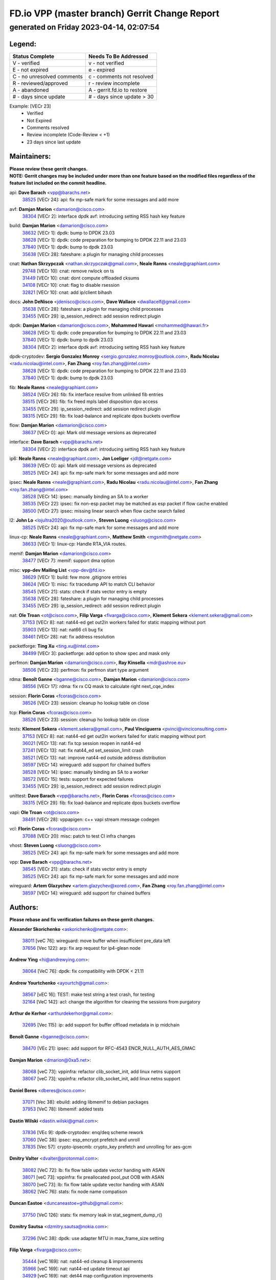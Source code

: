 
==============================================
FD.io VPP (master branch) Gerrit Change Report
==============================================
--------------------------------------------
generated on Friday 2023-04-14, 02:07:54
--------------------------------------------


Legend:
-------
========================== ===========================
Status Complete            Needs To Be Addressed
========================== ===========================
V - verified               v - not verified
E - not expired            e - expired
C - no unresolved comments c - comments not resolved
R - reviewed/approved      r - review incomplete
A - abandoned              A - gerrit.fd.io to restore
# - days since update      # - days since update > 30
========================== ===========================

Example: [VECr 23]
    - Verified
    - Not Expired
    - Comments resolved
    - Review incomplete (Code-Review < +1)
    - 23 days since last update


Maintainers:
------------
| **Please review these gerrit changes.**

| **NOTE: Gerrit changes may be included under more than one feature based on the modified files regardless of the feature list included on the commit headline.**

api: **Dave Barach** <vpp@barachs.net>
  | `38525 <https:////gerrit.fd.io/r/c/vpp/+/38525>`_ [VECr 24]: api: fix mp-safe mark for some messages and add more

avf: **Damjan Marion** <damarion@cisco.com>
  | `38304 <https:////gerrit.fd.io/r/c/vpp/+/38304>`_ [VECr 2]: interface dpdk avf: introducing setting RSS hash key feature

build: **Damjan Marion** <damarion@cisco.com>
  | `38632 <https:////gerrit.fd.io/r/c/vpp/+/38632>`_ [VECr 1]: dpdk: bump to DPDK 23.03
  | `38628 <https:////gerrit.fd.io/r/c/vpp/+/38628>`_ [VECr 1]: dpdk: code preparation for bumping to DPDK 22.11 and 23.03
  | `37840 <https:////gerrit.fd.io/r/c/vpp/+/37840>`_ [VECr 1]: dpdk: bump to dpdk 23.03
  | `35638 <https:////gerrit.fd.io/r/c/vpp/+/35638>`_ [VECr 28]: fateshare: a plugin for managing child processes

cnat: **Nathan Skrzypczak** <nathan.skrzypczak@gmail.com>, **Neale Ranns** <neale@graphiant.com>
  | `29748 <https:////gerrit.fd.io/r/c/vpp/+/29748>`_ [VECr 10]: cnat: remove rwlock on ts
  | `31449 <https:////gerrit.fd.io/r/c/vpp/+/31449>`_ [VECr 10]: cnat: dont compute offloaded cksums
  | `34108 <https:////gerrit.fd.io/r/c/vpp/+/34108>`_ [VECr 10]: cnat: flag to disable rsession
  | `32821 <https:////gerrit.fd.io/r/c/vpp/+/32821>`_ [VECr 10]: cnat: add ip/client bihash

docs: **John DeNisco** <jdenisco@cisco.com>, **Dave Wallace** <dwallacelf@gmail.com>
  | `35638 <https:////gerrit.fd.io/r/c/vpp/+/35638>`_ [VECr 28]: fateshare: a plugin for managing child processes
  | `33455 <https:////gerrit.fd.io/r/c/vpp/+/33455>`_ [VECr 29]: ip_session_redirect: add session redirect plugin

dpdk: **Damjan Marion** <damarion@cisco.com>, **Mohammed Hawari** <mohammed@hawari.fr>
  | `38628 <https:////gerrit.fd.io/r/c/vpp/+/38628>`_ [VECr 1]: dpdk: code preparation for bumping to DPDK 22.11 and 23.03
  | `37840 <https:////gerrit.fd.io/r/c/vpp/+/37840>`_ [VECr 1]: dpdk: bump to dpdk 23.03
  | `38304 <https:////gerrit.fd.io/r/c/vpp/+/38304>`_ [VECr 2]: interface dpdk avf: introducing setting RSS hash key feature

dpdk-cryptodev: **Sergio Gonzalez Monroy** <sergio.gonzalez.monroy@outlook.com>, **Radu Nicolau** <radu.nicolau@intel.com>, **Fan Zhang** <roy.fan.zhang@intel.com>
  | `38628 <https:////gerrit.fd.io/r/c/vpp/+/38628>`_ [VECr 1]: dpdk: code preparation for bumping to DPDK 22.11 and 23.03
  | `37840 <https:////gerrit.fd.io/r/c/vpp/+/37840>`_ [VECr 1]: dpdk: bump to dpdk 23.03

fib: **Neale Ranns** <neale@graphiant.com>
  | `38524 <https:////gerrit.fd.io/r/c/vpp/+/38524>`_ [VECr 26]: fib: fix interface resolve from unlinked fib entries
  | `38515 <https:////gerrit.fd.io/r/c/vpp/+/38515>`_ [VECr 26]: fib: fix freed mpls label disposition dpo access
  | `33455 <https:////gerrit.fd.io/r/c/vpp/+/33455>`_ [VECr 29]: ip_session_redirect: add session redirect plugin
  | `38315 <https:////gerrit.fd.io/r/c/vpp/+/38315>`_ [VECr 29]: fib: fix load-balance and replicate dpos buckets overflow

flow: **Damjan Marion** <damarion@cisco.com>
  | `38637 <https:////gerrit.fd.io/r/c/vpp/+/38637>`_ [VECr 0]: api: Mark old message versions as deprecated

interface: **Dave Barach** <vpp@barachs.net>
  | `38304 <https:////gerrit.fd.io/r/c/vpp/+/38304>`_ [VECr 2]: interface dpdk avf: introducing setting RSS hash key feature

ip6: **Neale Ranns** <neale@graphiant.com>, **Jon Loeliger** <jdl@netgate.com>
  | `38639 <https:////gerrit.fd.io/r/c/vpp/+/38639>`_ [VECr 0]: api: Mark old message versions as deprecated
  | `38525 <https:////gerrit.fd.io/r/c/vpp/+/38525>`_ [VECr 24]: api: fix mp-safe mark for some messages and add more

ipsec: **Neale Ranns** <neale@graphiant.com>, **Radu Nicolau** <radu.nicolau@intel.com>, **Fan Zhang** <roy.fan.zhang@intel.com>
  | `38528 <https:////gerrit.fd.io/r/c/vpp/+/38528>`_ [VECr 14]: ipsec: manually binding an SA to a worker
  | `38535 <https:////gerrit.fd.io/r/c/vpp/+/38535>`_ [VECr 22]: ipsec: fix non-esp packet may be matched as esp packet if flow cache enabled
  | `38500 <https:////gerrit.fd.io/r/c/vpp/+/38500>`_ [VECr 27]: ipsec: missing linear search when flow cache search failed

l2: **John Lo** <lojultra2020@outlook.com>, **Steven Luong** <sluong@cisco.com>
  | `38525 <https:////gerrit.fd.io/r/c/vpp/+/38525>`_ [VECr 24]: api: fix mp-safe mark for some messages and add more

linux-cp: **Neale Ranns** <neale@graphiant.com>, **Matthew Smith** <mgsmith@netgate.com>
  | `38633 <https:////gerrit.fd.io/r/c/vpp/+/38633>`_ [VECr 1]: linux-cp: Handle RTA_VIA routes.

memif: **Damjan Marion** <damarion@cisco.com>
  | `38477 <https:////gerrit.fd.io/r/c/vpp/+/38477>`_ [VECr 7]: memif: support dma option

misc: **vpp-dev Mailing List** <vpp-dev@fd.io>
  | `38629 <https:////gerrit.fd.io/r/c/vpp/+/38629>`_ [VECr 1]: build: few more .gitignore entries
  | `38624 <https:////gerrit.fd.io/r/c/vpp/+/38624>`_ [VECr 1]: misc: fix tracedump API to match CLI behavior
  | `38545 <https:////gerrit.fd.io/r/c/vpp/+/38545>`_ [VECr 21]: stats: check if stats vector entry is empty
  | `35638 <https:////gerrit.fd.io/r/c/vpp/+/35638>`_ [VECr 28]: fateshare: a plugin for managing child processes
  | `33455 <https:////gerrit.fd.io/r/c/vpp/+/33455>`_ [VECr 29]: ip_session_redirect: add session redirect plugin

nat: **Ole Troan** <ot@cisco.com>, **Filip Varga** <fivarga@cisco.com>, **Klement Sekera** <klement.sekera@gmail.com>
  | `37153 <https:////gerrit.fd.io/r/c/vpp/+/37153>`_ [VECr 8]: nat: nat44-ed get out2in workers failed for static mapping without port
  | `35903 <https:////gerrit.fd.io/r/c/vpp/+/35903>`_ [VECr 13]: nat: nat66 cli bug fix
  | `38461 <https:////gerrit.fd.io/r/c/vpp/+/38461>`_ [VECr 28]: nat: fix address resolution

packetforge: **Ting Xu** <ting.xu@intel.com>
  | `38499 <https:////gerrit.fd.io/r/c/vpp/+/38499>`_ [VECr 3]: packetforge: add option to show spec and mask only

perfmon: **Damjan Marion** <damarion@cisco.com>, **Ray Kinsella** <mdr@ashroe.eu>
  | `38506 <https:////gerrit.fd.io/r/c/vpp/+/38506>`_ [VECr 23]: perfmon: fix perfmon start type argument

rdma: **Benoît Ganne** <bganne@cisco.com>, **Damjan Marion** <damarion@cisco.com>
  | `38556 <https:////gerrit.fd.io/r/c/vpp/+/38556>`_ [VECr 17]: rdma: fix rx CQ mask to calculate right next_cqe_index

session: **Florin Coras** <fcoras@cisco.com>
  | `38526 <https:////gerrit.fd.io/r/c/vpp/+/38526>`_ [VECr 23]: session: cleanup ho lookup table on close

tcp: **Florin Coras** <fcoras@cisco.com>
  | `38526 <https:////gerrit.fd.io/r/c/vpp/+/38526>`_ [VECr 23]: session: cleanup ho lookup table on close

tests: **Klement Sekera** <klement.sekera@gmail.com>, **Paul Vinciguerra** <pvinci@vinciconsulting.com>
  | `37153 <https:////gerrit.fd.io/r/c/vpp/+/37153>`_ [VECr 8]: nat: nat44-ed get out2in workers failed for static mapping without port
  | `36021 <https:////gerrit.fd.io/r/c/vpp/+/36021>`_ [VECr 13]: nat: fix tcp session reopen in nat44-ed
  | `37241 <https:////gerrit.fd.io/r/c/vpp/+/37241>`_ [VECr 13]: nat: fix nat44_ed set_session_limit crash
  | `38521 <https:////gerrit.fd.io/r/c/vpp/+/38521>`_ [VECr 13]: nat: improve nat44-ed outside address distribution
  | `38597 <https:////gerrit.fd.io/r/c/vpp/+/38597>`_ [VECr 14]: wireguard: add support for chained buffers
  | `38528 <https:////gerrit.fd.io/r/c/vpp/+/38528>`_ [VECr 14]: ipsec: manually binding an SA to a worker
  | `38572 <https:////gerrit.fd.io/r/c/vpp/+/38572>`_ [VECr 15]: tests: support for expected failures
  | `33455 <https:////gerrit.fd.io/r/c/vpp/+/33455>`_ [VECr 29]: ip_session_redirect: add session redirect plugin

unittest: **Dave Barach** <vpp@barachs.net>, **Florin Coras** <fcoras@cisco.com>
  | `38315 <https:////gerrit.fd.io/r/c/vpp/+/38315>`_ [VECr 29]: fib: fix load-balance and replicate dpos buckets overflow

vapi: **Ole Troan** <ot@cisco.com>
  | `38491 <https:////gerrit.fd.io/r/c/vpp/+/38491>`_ [VECr 28]: vppapigen: c++ vapi stream message codegen

vcl: **Florin Coras** <fcoras@cisco.com>
  | `37088 <https:////gerrit.fd.io/r/c/vpp/+/37088>`_ [VECr 20]: misc: patch to test CI infra changes

vhost: **Steven Luong** <sluong@cisco.com>
  | `38525 <https:////gerrit.fd.io/r/c/vpp/+/38525>`_ [VECr 24]: api: fix mp-safe mark for some messages and add more

vpp: **Dave Barach** <vpp@barachs.net>
  | `38545 <https:////gerrit.fd.io/r/c/vpp/+/38545>`_ [VECr 21]: stats: check if stats vector entry is empty
  | `38525 <https:////gerrit.fd.io/r/c/vpp/+/38525>`_ [VECr 24]: api: fix mp-safe mark for some messages and add more

wireguard: **Artem Glazychev** <artem.glazychev@xored.com>, **Fan Zhang** <roy.fan.zhang@intel.com>
  | `38597 <https:////gerrit.fd.io/r/c/vpp/+/38597>`_ [VECr 14]: wireguard: add support for chained buffers

Authors:
--------
**Please rebase and fix verification failures on these gerrit changes.**

**Alexander Skorichenko** <askorichenko@netgate.com>:

  | `38011 <https:////gerrit.fd.io/r/c/vpp/+/38011>`_ [veC 76]: wireguard: move buffer when insufficient pre_data left
  | `37656 <https:////gerrit.fd.io/r/c/vpp/+/37656>`_ [Vec 122]: arp: fix arp request for ip4-glean node

**Andrew Ying** <hi@andrewying.com>:

  | `38064 <https:////gerrit.fd.io/r/c/vpp/+/38064>`_ [VeC 76]: dpdk: fix compatibility with DPDK < 21.11

**Andrew Yourtchenko** <ayourtch@gmail.com>:

  | `38567 <https:////gerrit.fd.io/r/c/vpp/+/38567>`_ [vEC 16]: TEST: make test string a test crash, for testing
  | `32164 <https:////gerrit.fd.io/r/c/vpp/+/32164>`_ [VeC 142]: acl: change the algorithm for cleaning the sessions from purgatory

**Arthur de Kerhor** <arthurdekerhor@gmail.com>:

  | `32695 <https:////gerrit.fd.io/r/c/vpp/+/32695>`_ [Vec 115]: ip: add support for buffer offload metadata in ip midchain

**Benoît Ganne** <bganne@cisco.com>:

  | `38470 <https:////gerrit.fd.io/r/c/vpp/+/38470>`_ [VEc 21]: ipsec: add support for RFC-4543 ENCR_NULL_AUTH_AES_GMAC

**Damjan Marion** <dmarion@0xa5.net>:

  | `38068 <https:////gerrit.fd.io/r/c/vpp/+/38068>`_ [veC 73]: vppinfra: refactor clib_socket_init, add linux netns support
  | `38067 <https:////gerrit.fd.io/r/c/vpp/+/38067>`_ [veC 73]: vppinfra: refactor clib_socket_init, add linux netns support

**Daniel Beres** <dberes@cisco.com>:

  | `37071 <https:////gerrit.fd.io/r/c/vpp/+/37071>`_ [Vec 38]: ebuild: adding libmemif to debian packages
  | `37953 <https:////gerrit.fd.io/r/c/vpp/+/37953>`_ [VeC 78]: libmemif: added tests

**Dastin Wilski** <dastin.wilski@gmail.com>:

  | `37836 <https:////gerrit.fd.io/r/c/vpp/+/37836>`_ [VEc 9]: dpdk-cryptodev: enq/deq scheme rework
  | `37060 <https:////gerrit.fd.io/r/c/vpp/+/37060>`_ [VeC 38]: ipsec: esp_encrypt prefetch and unroll
  | `37835 <https:////gerrit.fd.io/r/c/vpp/+/37835>`_ [Vec 57]: crypto-ipsecmb: crypto_key prefetch and unrolling for aes-gcm

**Dmitry Valter** <dvalter@protonmail.com>:

  | `38082 <https:////gerrit.fd.io/r/c/vpp/+/38082>`_ [VeC 72]: lb: fix flow table update vector handing with ASAN
  | `38071 <https:////gerrit.fd.io/r/c/vpp/+/38071>`_ [veC 73]: vppinfra: fix preallocated pool_put OOB with ASAN
  | `38070 <https:////gerrit.fd.io/r/c/vpp/+/38070>`_ [veC 73]: lb: fix flow table update vector handing with ASAN
  | `38062 <https:////gerrit.fd.io/r/c/vpp/+/38062>`_ [VeC 76]: stats: fix node name compatison

**Duncan Eastoe** <duncaneastoe+github@gmail.com>:

  | `37750 <https:////gerrit.fd.io/r/c/vpp/+/37750>`_ [VeC 126]: stats: fix memory leak in stat_segment_dump_r()

**Dzmitry Sautsa** <dzmitry.sautsa@nokia.com>:

  | `37296 <https:////gerrit.fd.io/r/c/vpp/+/37296>`_ [VeC 38]: dpdk: use adapter MTU in max_frame_size setting

**Filip Varga** <fivarga@cisco.com>:

  | `35444 <https:////gerrit.fd.io/r/c/vpp/+/35444>`_ [veC 169]: nat: nat44-ed cleanup & improvements
  | `35966 <https:////gerrit.fd.io/r/c/vpp/+/35966>`_ [veC 169]: nat: nat44-ed update timeout api
  | `34929 <https:////gerrit.fd.io/r/c/vpp/+/34929>`_ [veC 169]: nat: det44 map configuration improvements
  | `36724 <https:////gerrit.fd.io/r/c/vpp/+/36724>`_ [VeC 169]: nat: fixing incosistency in use of sw_if_index
  | `36480 <https:////gerrit.fd.io/r/c/vpp/+/36480>`_ [VeC 169]: nat: nat64 fix add_del calls requirements

**Florin Coras** <florin.coras@gmail.com>:

  | `38562 <https:////gerrit.fd.io/r/c/vpp/+/38562>`_ [vEC 17]: session: support catch all proxy lookup

**Gabriel Oginski** <gabrielx.oginski@intel.com>:

  | `37764 <https:////gerrit.fd.io/r/c/vpp/+/37764>`_ [Vec 48]: wireguard: under-load state determination update

**GaoChX** <chiso.gao@gmail.com>:

  | `37010 <https:////gerrit.fd.io/r/c/vpp/+/37010>`_ [VeC 93]: interface: fix crash if vnet_hw_if_get_rx_queue return zero

**Guangming Zhang** <zhangguangming@baicells.com>:

  | `38285 <https:////gerrit.fd.io/r/c/vpp/+/38285>`_ [VeC 48]: ip: fix update checksum in ip4_ttl_inc

**Huawei LI** <lihuawei_zzu@163.com>:

  | `37727 <https:////gerrit.fd.io/r/c/vpp/+/37727>`_ [Vec 120]: nat: make nat44 session limit api reinit flow_hash with new buckets.
  | `37726 <https:////gerrit.fd.io/r/c/vpp/+/37726>`_ [Vec 131]: nat: fix crash when set nat44 session limit with nonexisted vrf.
  | `37379 <https:////gerrit.fd.io/r/c/vpp/+/37379>`_ [VeC 142]: policer: fix crash when delete interface policer classify.
  | `37651 <https:////gerrit.fd.io/r/c/vpp/+/37651>`_ [VeC 142]: classify: fix classify session cli.

**Jing Peng** <jing@meter.com>:

  | `36578 <https:////gerrit.fd.io/r/c/vpp/+/36578>`_ [VeC 169]: nat: fix nat44-ed outside address selection
  | `36597 <https:////gerrit.fd.io/r/c/vpp/+/36597>`_ [VeC 169]: nat: fix nat44-ed API

**Klement Sekera** <klement.sekera@gmail.com>:

  | `38042 <https:////gerrit.fd.io/r/c/vpp/+/38042>`_ [VEc 2]: tests: enhance counter comparison error message
  | `38041 <https:////gerrit.fd.io/r/c/vpp/+/38041>`_ [VeC 77]: tests: refactor extra_vpp_punt_config

**Matz von Finckenstein** <matz.vf@gmail.com>:

  | `38091 <https:////gerrit.fd.io/r/c/vpp/+/38091>`_ [Vec 59]: stats: Updated go version URL for the install script Added log flag to pass in logging file destination as an alternate logging destination from syslog

**Maxime Peim** <mpeim@cisco.com>:

  | `37865 <https:////gerrit.fd.io/r/c/vpp/+/37865>`_ [vEc 1]: ipsec: huge anti-replay window support
  | `37941 <https:////gerrit.fd.io/r/c/vpp/+/37941>`_ [VeC 83]: classify: bypass drop filter on specific error

**Miguel Borges de Freitas** <miguel-r-freitas@alticelabs.com>:

  | `37532 <https:////gerrit.fd.io/r/c/vpp/+/37532>`_ [Vec 128]: cnat: fix cnat_translation_cli_add_del call for del with INVALID_INDEX

**Nathan Skrzypczak** <nathan.skrzypczak@gmail.com>:

  | `34713 <https:////gerrit.fd.io/r/c/vpp/+/34713>`_ [VeC 38]: vppinfra: improve & test abstract socket

**Neale Ranns** <neale@graphiant.com>:

  | `38092 <https:////gerrit.fd.io/r/c/vpp/+/38092>`_ [Vec 37]: ip: IP address family common input node
  | `38095 <https:////gerrit.fd.io/r/c/vpp/+/38095>`_ [VeC 49]: ip: Set the buffer error in ip6-input
  | `38116 <https:////gerrit.fd.io/r/c/vpp/+/38116>`_ [VeC 49]: ip: IPv6 validate input packet's header length does not exist buffer size

**Piotr Bronowski** <piotrx.bronowski@intel.com>:

  | `38408 <https:////gerrit.fd.io/r/c/vpp/+/38408>`_ [VeC 36]: ipsec: fix logic in ext_hdr_is_pre_esp
  | `38409 <https:////gerrit.fd.io/r/c/vpp/+/38409>`_ [VeC 36]: ipsec: intorduce function esp_prepare_packet_for_enc
  | `38407 <https:////gerrit.fd.io/r/c/vpp/+/38407>`_ [VeC 36]: ipsec: esp_encrypt prefetch and unroll - introduce new types
  | `38410 <https:////gerrit.fd.io/r/c/vpp/+/38410>`_ [VeC 36]: ipsec: esp_encrypt prefetch and unroll

**Rune Jensen** <runeerle@wgtwo.com>:

  | `38573 <https:////gerrit.fd.io/r/c/vpp/+/38573>`_ [vEC 14]: gtpu: support non-G-PDU packets and PDU Session

**Sergey Matov** <sergey.matov@travelping.com>:

  | `31319 <https:////gerrit.fd.io/r/c/vpp/+/31319>`_ [VeC 169]: nat: DET: Allow unknown protocol translation

**Stanislav Zaikin** <zstaseg@gmail.com>:

  | `38456 <https:////gerrit.fd.io/r/c/vpp/+/38456>`_ [VeC 31]: linux-cp: auto select tap id when creating lcp pair
  | `38305 <https:////gerrit.fd.io/r/c/vpp/+/38305>`_ [VeC 51]: teib: fix nh-table-id
  | `36110 <https:////gerrit.fd.io/r/c/vpp/+/36110>`_ [Vec 79]: virtio: allocate frame per interface

**Takeru Hayasaka** <hayatake396@gmail.com>:

  | `37628 <https:////gerrit.fd.io/r/c/vpp/+/37628>`_ [VeC 60]: srv6-mobile: Implement SRv6 mobile API funcs

**Vladimir Bernolak** <vladimir.bernolak@pantheon.tech>:

  | `36723 <https:////gerrit.fd.io/r/c/vpp/+/36723>`_ [VeC 169]: nat: det44 map configuration improvements + tests

**Vladislav Grishenko** <themiron@mail.ru>:

  | `38245 <https:////gerrit.fd.io/r/c/vpp/+/38245>`_ [VEc 0]: mpls: fix possible crashes on tunnel create/delete
  | `37263 <https:////gerrit.fd.io/r/c/vpp/+/37263>`_ [VeC 169]: nat: add nat44-ed session filtering by fib table

**Vratko Polak** <vrpolak@cisco.com>:

  | `22575 <https:////gerrit.fd.io/r/c/vpp/+/22575>`_ [Vec 87]: api: fix vl_socket_write_ready

**Xiaoming Jiang** <jiangxiaoming@outlook.com>:

  | `38453 <https:////gerrit.fd.io/r/c/vpp/+/38453>`_ [VeC 35]: crypto: making crypto-dispatch node working in adaptive mode
  | `38415 <https:////gerrit.fd.io/r/c/vpp/+/38415>`_ [VeC 36]: dpdk: fix format rx/tx burst function name failed
  | `37492 <https:////gerrit.fd.io/r/c/vpp/+/37492>`_ [VeC 38]: api: fix memory error with pending_rpc_requests in multi-thread environment
  | `38336 <https:////gerrit.fd.io/r/c/vpp/+/38336>`_ [Vec 48]: ip: IPv4 Fragmentation - fix fragment id alloc not multi-thread safe
  | `36018 <https:////gerrit.fd.io/r/c/vpp/+/36018>`_ [VeC 49]: ip: fix ip4_ttl_inc calc checksum error when checksum is 0
  | `38214 <https:////gerrit.fd.io/r/c/vpp/+/38214>`_ [VeC 62]: misc: fix feature dispatch possible crashed when feature config changed by user
  | `37820 <https:////gerrit.fd.io/r/c/vpp/+/37820>`_ [Vec 85]: api: fix api msg thread safe setting not work
  | `37681 <https:////gerrit.fd.io/r/c/vpp/+/37681>`_ [Vec 138]: udp: hand off packet to right session thread
  | `36704 <https:////gerrit.fd.io/r/c/vpp/+/36704>`_ [VeC 169]: nat: auto forward inbound packet for local server session app with snat

**Xinyao Cai** <xinyao.cai@intel.com>:

  | `38631 <https:////gerrit.fd.io/r/c/vpp/+/38631>`_ [vEC 0]: dpdk: bump to DPDK 22.11

**Yahui Chen** <goodluckwillcomesoon@gmail.com>:

  | `37653 <https:////gerrit.fd.io/r/c/vpp/+/37653>`_ [VEc 7]: af_xdp: optimizing send performance
  | `38312 <https:////gerrit.fd.io/r/c/vpp/+/38312>`_ [VeC 50]: tap: add interface type check

**Yulong Pei** <yulong.pei@intel.com>:

  | `38135 <https:////gerrit.fd.io/r/c/vpp/+/38135>`_ [vEc 10]: af_xdp: change default queue size as kernel xsk default

**grimlock** <realbaseball2008@gmail.com>:

  | `38440 <https:////gerrit.fd.io/r/c/vpp/+/38440>`_ [VeC 36]: nat: nat44-ed cli bug fix
  | `38442 <https:////gerrit.fd.io/r/c/vpp/+/38442>`_ [VeC 36]: nat: nat44-ed bug fix

**hui zhang** <zhanghui1715@gmail.com>:

  | `38451 <https:////gerrit.fd.io/r/c/vpp/+/38451>`_ [veC 36]: vrrp: dump vrrp vr peer Type: fix

**jinshaohui** <jinsh11@chinatelecom.cn>:

  | `30929 <https:////gerrit.fd.io/r/c/vpp/+/30929>`_ [Vec 149]: vppinfra: fix memory issue in mhash
  | `37297 <https:////gerrit.fd.io/r/c/vpp/+/37297>`_ [Vec 152]: ping: fix ping ipv6 address set packet size greater than  mtu,packet drop

**mahdi varasteh** <mahdy.varasteh@gmail.com>:

  | `36726 <https:////gerrit.fd.io/r/c/vpp/+/36726>`_ [vEC 13]: nat: add local addresses correctly in nat lb static mapping
  | `37566 <https:////gerrit.fd.io/r/c/vpp/+/37566>`_ [veC 157]: policer: add policer classify to output path

**vinay tripathi** <vinayx.tripathi@intel.com>:

  | `38497 <https:////gerrit.fd.io/r/c/vpp/+/38497>`_ [vEc 6]: crypto:  0UDP packet dropped when ipsec policy configured

Legend:
-------
========================== ===========================
Status Complete            Needs To Be Addressed
========================== ===========================
V - verified               v - not verified
E - not expired            e - expired
C - no unresolved comments c - comments not resolved
R - reviewed/approved      r - review incomplete
A - abandoned              A - gerrit.fd.io to restore
# - days since update      # - days since update > 30
========================== ===========================

Example: [VECr 23]
    - Verified
    - Not Expired
    - Comments resolved
    - Review incomplete (Code-Review < +1)
    - 23 days since last update


Statistics:
-----------
================ ===
Patches assigned
================ ===
authors          80
maintainers      38
committers       0
abandoned        0
================ ===

